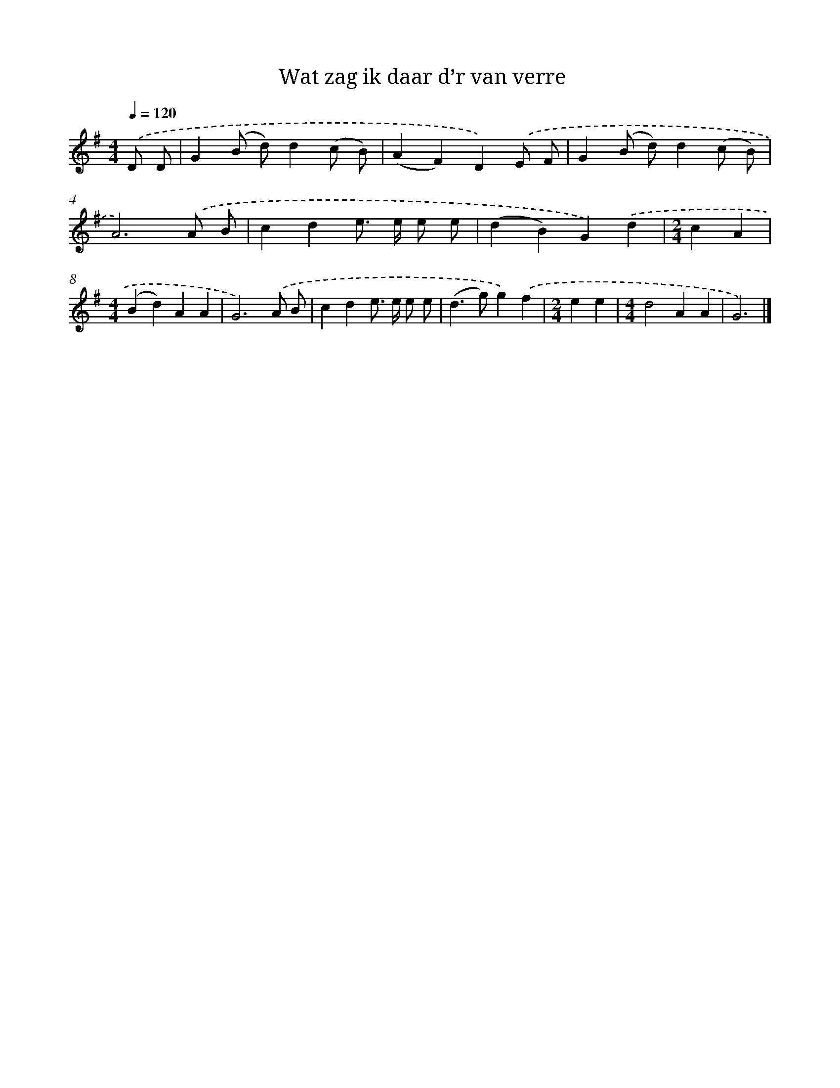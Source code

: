 X: 2531
T: Wat zag ik daar d’r van verre
%%abc-version 2.0
%%abcx-abcm2ps-target-version 5.9.1 (29 Sep 2008)
%%abc-creator hum2abc beta
%%abcx-conversion-date 2018/11/01 14:35:52
%%humdrum-veritas 1205554038
%%humdrum-veritas-data 21271161
%%continueall 1
%%barnumbers 0
L: 1/4
M: 4/4
Q: 1/4=120
K: G clef=treble
.('D/ D/ [I:setbarnb 1]|
G(B/ d/)d(c/ B/) |
(AF)D).('E/ F/ |
G(B/ d/)d(c/ B/) |
A3).('A/ B/ |
cde/> e/ e/ e/ |
(dB)G).('d |
[M:2/4]cA |
[M:4/4](Bd)AA |
G3).('A/ B/ |
cde/> e/ e/ e/ |
(d>g)g).('f |
[M:2/4]ee |
[M:4/4]d2AA |
G3) |]

